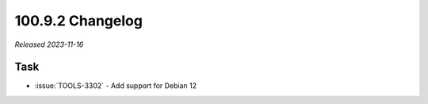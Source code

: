 .. _100.9.2-changelog:

100.9.2 Changelog
-----------------

*Released 2023-11-16*

Task
~~~~

- :issue:`TOOLS-3302` - Add support for Debian 12

